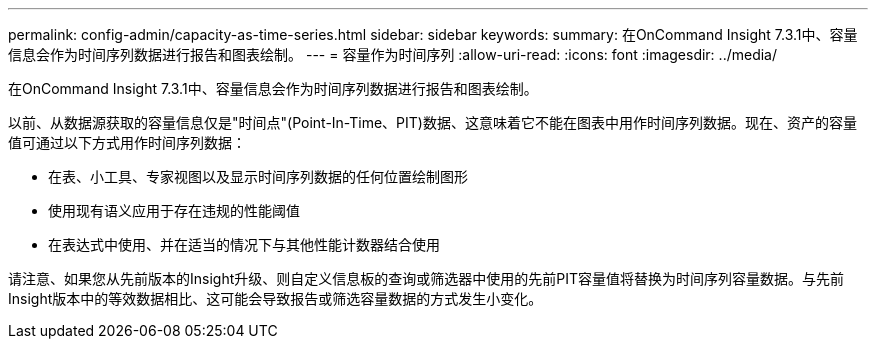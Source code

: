 ---
permalink: config-admin/capacity-as-time-series.html 
sidebar: sidebar 
keywords:  
summary: 在OnCommand Insight 7.3.1中、容量信息会作为时间序列数据进行报告和图表绘制。 
---
= 容量作为时间序列
:allow-uri-read: 
:icons: font
:imagesdir: ../media/


[role="lead"]
在OnCommand Insight 7.3.1中、容量信息会作为时间序列数据进行报告和图表绘制。

以前、从数据源获取的容量信息仅是"时间点"(Point-In-Time、PIT)数据、这意味着它不能在图表中用作时间序列数据。现在、资产的容量值可通过以下方式用作时间序列数据：

* 在表、小工具、专家视图以及显示时间序列数据的任何位置绘制图形
* 使用现有语义应用于存在违规的性能阈值
* 在表达式中使用、并在适当的情况下与其他性能计数器结合使用


请注意、如果您从先前版本的Insight升级、则自定义信息板的查询或筛选器中使用的先前PIT容量值将替换为时间序列容量数据。与先前Insight版本中的等效数据相比、这可能会导致报告或筛选容量数据的方式发生小变化。
